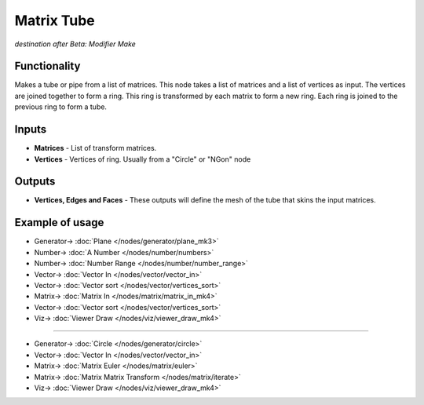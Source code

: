 Matrix Tube
============

.. image:: https://user-images.githubusercontent.com/14288520/201468347-0efebe3f-4554-4308-81fc-e9f0cce9fb17.png
  :target: https://user-images.githubusercontent.com/14288520/201468347-0efebe3f-4554-4308-81fc-e9f0cce9fb17.png

*destination after Beta: Modifier Make*

Functionality
-------------

Makes a tube or pipe from a list of matrices. This node takes a list of matrices and a list of vertices as input. The vertices are joined together to form a ring. This ring is transformed by each matrix to form a new ring. Each ring is joined to the previous ring to form a tube. 

.. image:: https://user-images.githubusercontent.com/14288520/201468943-0b3de332-16fa-4bf1-a2fc-187758c7041e.png
  :target: https://user-images.githubusercontent.com/14288520/201468943-0b3de332-16fa-4bf1-a2fc-187758c7041e.png

Inputs
------

* **Matrices** - List of transform matrices.
* **Vertices** - Vertices of ring. Usually from a "Circle" or "NGon" node   
 
Outputs
-------

- **Vertices, Edges and Faces** - These outputs will define the mesh of the tube that skins the input matrices. 

Example of usage
------------------

.. image:: https://user-images.githubusercontent.com/14288520/201469603-49ffbc9c-c7d9-41c3-b503-35dd27687a90.png
  :target: https://user-images.githubusercontent.com/14288520/201469603-49ffbc9c-c7d9-41c3-b503-35dd27687a90.png

* Generator-> :doc:`Plane </nodes/generator/plane_mk3>`
* Number-> :doc:`A Number </nodes/number/numbers>`
* Number-> :doc:`Number Range </nodes/number/number_range>`
* Vector-> :doc:`Vector In </nodes/vector/vector_in>`
* Vector-> :doc:`Vector sort </nodes/vector/vertices_sort>`
* Matrix-> :doc:`Matrix In </nodes/matrix/matrix_in_mk4>`
* Vector-> :doc:`Vector sort </nodes/vector/vertices_sort>`
* Viz-> :doc:`Viewer Draw </nodes/viz/viewer_draw_mk4>`

---------

.. image:: https://user-images.githubusercontent.com/14288520/201470303-d76a5344-6098-4839-91c2-09b90573a7d1.png
  :target: https://user-images.githubusercontent.com/14288520/201470303-d76a5344-6098-4839-91c2-09b90573a7d1.png

* Generator-> :doc:`Circle </nodes/generator/circle>`
* Vector-> :doc:`Vector In </nodes/vector/vector_in>`
* Matrix-> :doc:`Matrix Euler </nodes/matrix/euler>`
* Matrix-> :doc:`Matrix Matrix Transform </nodes/matrix/iterate>`
* Viz-> :doc:`Viewer Draw </nodes/viz/viewer_draw_mk4>`